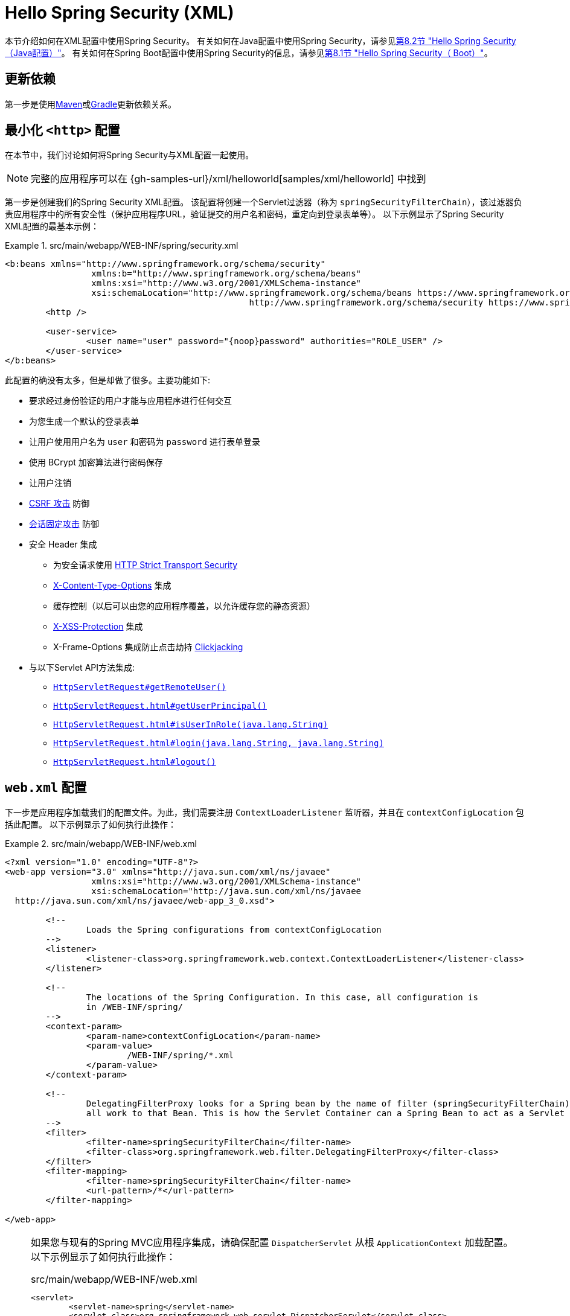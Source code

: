 [[servlet-hello-xml]]
= Hello Spring Security (XML)

本节介绍如何在XML配置中使用Spring Security。
有关如何在Java配置中使用Spring Security，请参见<<servlet-hello-jc,第8.2节 "Hello Spring Security（Java配置）">>。
有关如何在Spring Boot配置中使用Spring Security的信息，请参见<<servlet-hello-boot,第8.1节 "Hello Spring Security（ Boot）">>。

== 更新依赖

第一步是使用<<getting-maven-no-boot,Maven>>或<<gradle-without-spring-boot,Gradle>>更新依赖关系。


[[servlet-hello-xml-http]]
== 最小化 `<http>` 配置

在本节中，我们讨论如何将Spring Security与XML配置一起使用。

NOTE: 完整的应用程序可以在 {gh-samples-url}/xml/helloworld[samples/xml/helloworld] 中找到
// FIXME: Link to Java Configuration and Boot

第一步是创建我们的Spring Security XML配置。
该配置将创建一个Servlet过滤器（称为 `springSecurityFilterChain`），该过滤器负责应用程序中的所有安全性（保护应用程序URL，验证提交的用户名和密码，重定向到登录表单等）。 以下示例显示了Spring Security XML配置的最基本示例：

.src/main/webapp/WEB-INF/spring/security.xml
====
[source,xml]
----
<b:beans xmlns="http://www.springframework.org/schema/security"
		 xmlns:b="http://www.springframework.org/schema/beans"
		 xmlns:xsi="http://www.w3.org/2001/XMLSchema-instance"
		 xsi:schemaLocation="http://www.springframework.org/schema/beans https://www.springframework.org/schema/beans/spring-beans.xsd
						http://www.springframework.org/schema/security https://www.springframework.org/schema/security/spring-security.xsd">
	<http />

	<user-service>
		<user name="user" password="{noop}password" authorities="ROLE_USER" />
	</user-service>
</b:beans>

----
====


此配置的确没有太多，但是却做了很多。主要功能如下:

* 要求经过身份验证的用户才能与应用程序进行任何交互
* 为您生成一个默认的登录表单
* 让用户使用用户名为 `user` 和密码为 `password` 进行表单登录
* 使用 BCrypt 加密算法进行密码保存
* 让用户注销
* https://en.wikipedia.org/wiki/Cross-site_request_forgery[CSRF 攻击] 防御
* https://en.wikipedia.org/wiki/Session_fixation[会话固定攻击] 防御
* 安全 Header 集成
** 为安全请求使用 https://en.wikipedia.org/wiki/HTTP_Strict_Transport_Security[HTTP Strict Transport Security]
** https://msdn.microsoft.com/en-us/library/ie/gg622941(v=vs.85).aspx[X-Content-Type-Options] 集成
** 缓存控制（以后可以由您的应用程序覆盖，以允许缓存您的静态资源）
** https://msdn.microsoft.com/en-us/library/dd565647(v=vs.85).aspx[X-XSS-Protection] 集成
** X-Frame-Options 集成防止点击劫持 https://en.wikipedia.org/wiki/Clickjacking[Clickjacking]
* 与以下Servlet API方法集成:
** https://docs.oracle.com/javaee/6/api/javax/servlet/http/HttpServletRequest.html#getRemoteUser()[`HttpServletRequest#getRemoteUser()`]
** https://docs.oracle.com/javaee/6/api/javax/servlet/http/HttpServletRequest.html#getUserPrincipal()[`HttpServletRequest.html#getUserPrincipal()`]
** https://docs.oracle.com/javaee/6/api/javax/servlet/http/HttpServletRequest.html#isUserInRole(java.lang.String)[`HttpServletRequest.html#isUserInRole(java.lang.String)`]
** https://docs.oracle.com/javaee/6/api/javax/servlet/http/HttpServletRequest.html#login(java.lang.String,%20java.lang.String)[`HttpServletRequest.html#login(java.lang.String, java.lang.String)`]
** https://docs.oracle.com/javaee/6/api/javax/servlet/http/HttpServletRequest.html#logout()[`HttpServletRequest.html#logout()`]

// FIXME: After completed rewriting, link to all the sections of doc that this relates to


[[servlet-hello-xml-webxml]]
== `web.xml` 配置

下一步是应用程序加载我们的配置文件。为此，我们需要注册 `ContextLoaderListener` 监听器，并且在 `contextConfigLocation` 包括此配置。 以下示例显示了如何执行此操作：

.src/main/webapp/WEB-INF/web.xml
====
[source,xml]
----
<?xml version="1.0" encoding="UTF-8"?>
<web-app version="3.0" xmlns="http://java.sun.com/xml/ns/javaee"
		 xmlns:xsi="http://www.w3.org/2001/XMLSchema-instance"
		 xsi:schemaLocation="http://java.sun.com/xml/ns/javaee
  http://java.sun.com/xml/ns/javaee/web-app_3_0.xsd">

	<!--
		Loads the Spring configurations from contextConfigLocation
	-->
	<listener>
		<listener-class>org.springframework.web.context.ContextLoaderListener</listener-class>
	</listener>

	<!--
		The locations of the Spring Configuration. In this case, all configuration is
		in /WEB-INF/spring/
	-->
	<context-param>
		<param-name>contextConfigLocation</param-name>
		<param-value>
			/WEB-INF/spring/*.xml
		</param-value>
	</context-param>

	<!--
		DelegatingFilterProxy looks for a Spring bean by the name of filter (springSecurityFilterChain) and delegates
		all work to that Bean. This is how the Servlet Container can a Spring Bean to act as a Servlet Filter.
	-->
	<filter>
		<filter-name>springSecurityFilterChain</filter-name>
		<filter-class>org.springframework.web.filter.DelegatingFilterProxy</filter-class>
	</filter>
	<filter-mapping>
		<filter-name>springSecurityFilterChain</filter-name>
		<url-pattern>/*</url-pattern>
	</filter-mapping>

</web-app>
----
====

[NOTE]
====
如果您与现有的Spring MVC应用程序集成，请确保配置 `DispatcherServlet` 从根 `ApplicationContext` 加载配置。 以下示例显示了如何执行此操作：

=====
.src/main/webapp/WEB-INF/web.xml
[source,xml]
----
<servlet>
	<servlet-name>spring</servlet-name>
	<servlet-class>org.springframework.web.servlet.DispatcherServlet</servlet-class>
	<!-- Load Spring MVC configuration from root ApplicationContext (context-param from above) -->
	<init-param>
		<param-name>contextConfigLocation</param-name>
		<param-value></param-value>
	</init-param>
</servlet>

<servlet-mapping>
  <servlet-name>spring</servlet-name>
  <url-pattern>/</url-pattern>
</servlet-mapping>
----
=====
====
